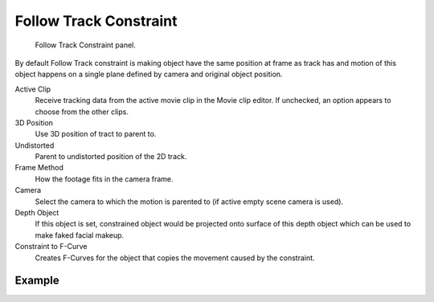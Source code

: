 .. _bpy.types.FollowTrackConstraint:

***********************
Follow Track Constraint
***********************

.. figure:: /images/rigging_constraints_motion-tracking_follow-track_panel.png

   Follow Track Constraint panel.

By default Follow Track constraint is making object have the same position at frame as track has and
motion of this object happens on a single plane defined by camera and original object position.

Active Clip
   Receive tracking data from the active movie clip in the Movie clip editor.
   If unchecked, an option appears to choose from the other clips.
3D Position
   Use 3D position of tract to parent to.
Undistorted
   Parent to undistorted position of the 2D track.
Frame Method
   How the footage fits in the camera frame.
Camera
   Select the camera to which the motion is parented to (if active empty scene camera is used).
Depth Object
   If this object is set, constrained object would be projected onto surface
   of this depth object which can be used to make faked facial makeup.
Constraint to F-Curve
   Creates F-Curves for the object that copies the movement caused by the constraint.


Example
=======

.. youtube:: KZalGrjGKSA
